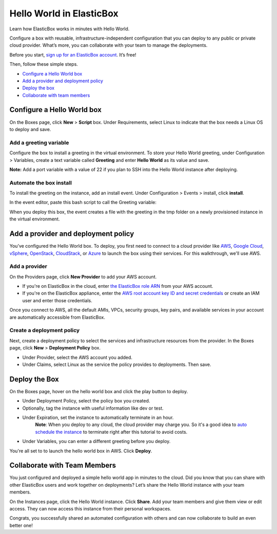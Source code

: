 Hello World in ElasticBox
********************************

Learn how ElasticBox works in minutes with Hello World.

Configure a box with reusable, infrastructure-independent configuration that you can deploy to any public or private cloud provider. What’s more, you can collaborate with your team to manage the deployments.

Before you start, `sign up for an ElasticBox account <https://elasticbox.com/signup>`_. It’s free!

Then, follow these simple steps.

* `Configure a Hello World box`_
* `Add a provider and deployment policy`_
* `Deploy the box`_
* `Collaborate with team members`_

Configure a Hello World box
----------------------------------

On the Boxes page, click **New** > **Script** box. Under Requirements, select Linux to indicate that the box needs a Linux OS to deploy and save.

.. raw:: html

	<div class="doc-image padding-1x">
      <img class="img-responsive" src="/../assets/img/docs/tutorials/helloworld-createnewbox.png" alt="Create a New Box Based on Linux Compute">
    </div>

Add a greeting variable
===========================

Configure the box to install a greeting in the virtual environment. To store your Hello World greeting, under Configuration > Variables, create a text variable called **Greeting** and enter **Hello World** as its value and save.

**Note:** Add a port variable with a value of 22 if you plan to SSH into the Hello World instance after deploying.

.. raw:: html

	<div class="doc-image padding-1x">
      <img class="img-responsive" src="/../assets/img/docs/tutorials/helloworld-addgreetingvariable.png" alt="Add a Text Variable Called Greeting">
    </div>

Automate the box install
===========================

To install the greeting on the instance, add an install event. Under Configuration > Events > install, click **install**.

.. raw:: html

	<div class="doc-image padding-1x">
      <img class="img-responsive" src="/../assets/img/docs/tutorials/event-install.png" alt="Add an Event to Automate Box Install">
    </div>

In the event editor, paste this bash script to call the Greeting variable:

.. raw:: html

	<pre>
  #!/bin/bash
  echo "${Greeting}" > /tmp/hello
	</pre>

When you deploy this box, the event creates a file with the greeting in the tmp folder on a newly provisioned instance in the virtual environment.

Add a provider and deployment policy
-----------------------------------------

You’ve configured the Hello World box. To deploy, you first need to connect to a cloud provider like `AWS </../documentation/deploying-and-managing-instances/using-your-aws-account/>`_, `Google Cloud </../documentation/deploying-and-managing-instances/using-your-google-cloud-account/>`_, `vSphere </../documentation/deploying-and-managing-instances/using-the-vsphere-private-datacenter/>`_, `OpenStack </../documentation/deploying-and-managing-instances/using-the-openstack-cloud/>`_, `CloudStack </../documentation/deploying-and-managing-instances/using-cloudstack/>`_, or `Azure </../documentation/deploying-and-managing-instances/using-azure/>`_ to launch the box using their services. For this walkthrough, we'll use AWS.

Add a provider
===========================

On the Providers page, click **New Provider** to add your AWS account.

* If you're on ElasticBox in the cloud, enter `the ElasticBox role ARN </../documentation/deploying-and-managing-instances/using-your-aws-account/#connect-awsaccount>`_ from your AWS account.
* If you're on the ElasticBox appliance, enter the `AWS root account key ID and secret credentials <https://console.aws.amazon.com/iam/home?#security_credential>`_ or create an IAM user and enter those credentials.

Once you connect to AWS, all the default AMIs, VPCs, security groups, key pairs, and available services in your account are automatically accessible from ElasticBox.

.. raw:: html

	<div class="doc-image padding-1x">
      <img class="img-responsive" src="/../assets/img/docs/providers/aws-credentials-enter-rolearn.png" alt="Add a Provider">
    </div>

Create a deployment policy
==============================

Next, create a deployment policy to select the services and infrastructure resources from the provider. In the Boxes page, click **New** > **Deployment Policy** box.

.. raw:: html

	<div class="doc-image padding-1x">
      <img class="img-responsive" src="/../assets/img/docs/tutorials/helloworld-adddeploymentpolicy.png" alt="Add a Deployment Policy">
    </div>

* Under Provider, select the AWS account you added.
* Under Claims, select Linux as the service the policy provides to deployments. Then save.

Deploy the Box
-------------------

On the Boxes page, hover on the hello world box and click the play button to deploy.

.. raw:: html

	<div class="doc-image padding-1x">
      <img class="img-responsive" src="/../assets/img/docs/tutorials/helloworld-createnewinstance.png" alt="Create a New Instance of the Hello World Box">
    </div>

* Under Deployment Policy, select the policy box you created.
* Optionally, tag the instance with useful information like dev or test.
* Under Expiration, set the instance to automatically terminate in an hour.
	**Note**: When you deploy to any cloud, the cloud provider may charge you. So it's a good idea to `auto schedule the instance </../documentation/deploying-and-managing-instances/deploying-managing-instances/#instance-scheduler>`_ to terminate right after this tutorial to avoid costs.
* Under Variables, you can enter a different greeting before you deploy.

You're all set to to launch the hello world box in AWS. Click **Deploy**.

Collaborate with Team Members
------------------------------

You just configured and deployed a simple hello world app in minutes to the cloud. Did you know that you can share with other ElasticBox users and work together on deployments? Let’s share the Hello World instance with your team members.

On the Instances page, click the Hello World instance. Click **Share**. Add your team members and give them view or edit access. They can now access this instance from their personal workspaces.

.. raw:: html

	<div class="doc-image padding-1x">
      <div class="browser-feature">
        <div class="indicators">
            <div class="circle magenta"></div>
            <div class="circle orange"></div>
            <div class="circle green"></div>
          </div>
          <div class="browser-window">
            <img class="img-responsive" src="/../assets/img/docs/instances/instance-hello-world-share.png" alt="Collaborate with Others">
          </div>
      </div>
    </div>

Congrats, you successfully shared an automated configuration with others and can now collaborate to build an even better one!
